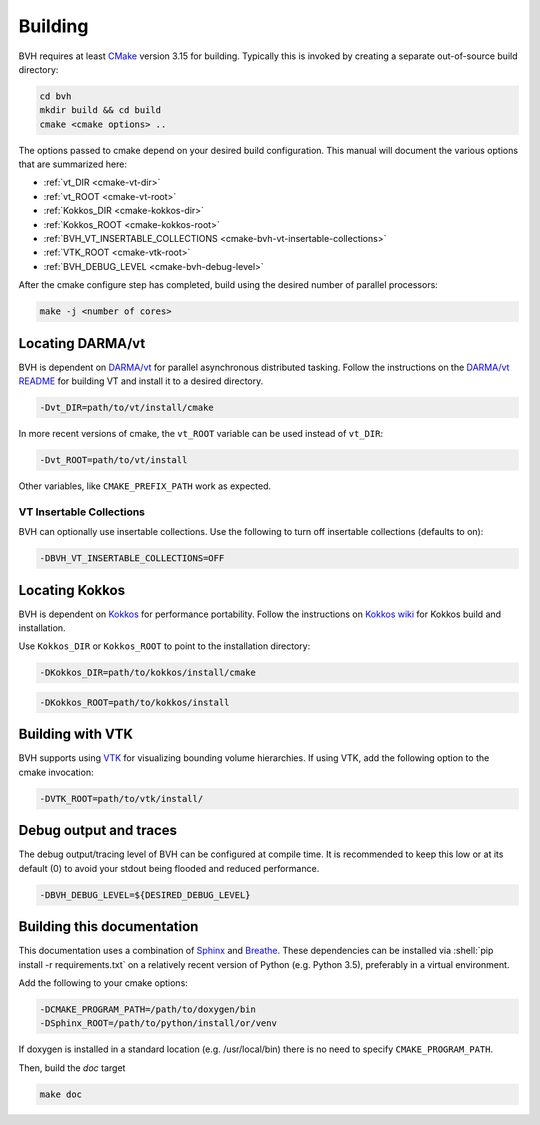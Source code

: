 Building
========

.. role:: shell(code)
    :language: sh

BVH requires at least `CMake`_ version 3.15 for building. Typically this is
invoked by creating a separate out-of-source build directory:

.. code-block:: sh

    cd bvh
    mkdir build && cd build
    cmake <cmake options> ..

The options passed to cmake depend on your desired build configuration. This manual will document the various options
that are summarized here:

- :ref:`vt_DIR <cmake-vt-dir>`
- :ref:`vt_ROOT <cmake-vt-root>`
- :ref:`Kokkos_DIR <cmake-kokkos-dir>`
- :ref:`Kokkos_ROOT <cmake-kokkos-root>`
- :ref:`BVH_VT_INSERTABLE_COLLECTIONS <cmake-bvh-vt-insertable-collections>`
- :ref:`VTK_ROOT <cmake-vtk-root>`
- :ref:`BVH_DEBUG_LEVEL <cmake-bvh-debug-level>`

After the cmake configure step has completed, build using the desired number of parallel processors:

.. code-block:: sh

    make -j <number of cores>


.. _CMake: https://cmake.org/

Locating DARMA/vt
-----------------

BVH is dependent on `DARMA/vt`_ for parallel asynchronous distributed tasking. Follow the instructions on the `DARMA/vt README`_ for
building VT and install it to a desired directory.

.. _cmake-vt-dir:

.. code-block:: sh

    -Dvt_DIR=path/to/vt/install/cmake

In more recent versions of cmake, the ``vt_ROOT`` variable can be used instead of ``vt_DIR``:

.. _cmake-vt-root:

.. code-block:: sh

    -Dvt_ROOT=path/to/vt/install

Other variables, like ``CMAKE_PREFIX_PATH`` work as expected.

.. _DARMA/VT: https://github.com/DARMA-tasking/vt
.. _DARMA/vt README: https://github.com/DARMA-tasking/vt/blob/develop/README.md

VT Insertable Collections
^^^^^^^^^^^^^^^^^^^^^^^^^

BVH can optionally use insertable collections. Use the following to turn off insertable collections (defaults to on):

.. _cmake-bvh-vt-insertable-collections:

.. code-block:: sh

    -DBVH_VT_INSERTABLE_COLLECTIONS=OFF

Locating Kokkos
-----------------

BVH is dependent on `Kokkos`_ for performance portability.
Follow the instructions on `Kokkos wiki`_ for Kokkos build and installation.

Use ``Kokkos_DIR`` or ``Kokkos_ROOT`` to point to the installation directory:

.. _cmake-kokkos-dir:

.. code-block:: sh

    -DKokkos_DIR=path/to/kokkos/install/cmake

.. _cmake-kokkos-root:

.. code-block:: sh

    -DKokkos_ROOT=path/to/kokkos/install

.. _Kokkos: https://github.com/kokkos/kokkos
.. _Kokkos wiki: https://kokkos.github.io/kokkos-core-wiki/building.html

Building with VTK
-----------------

BVH supports using `VTK`_ for visualizing bounding volume hierarchies. If using VTK, add the following option to the cmake
invocation:

.. _cmake-vtk-root:

.. code-block:: sh

    -DVTK_ROOT=path/to/vtk/install/

.. _VTK: https://vtk.org/

Debug output and traces
-----------------------

The debug output/tracing level of BVH can be configured at compile time. It is recommended to keep this low or at its
default (0) to avoid your stdout being flooded and reduced performance.

.. _cmake-bvh-debug-level:

.. code-block:: sh

    -DBVH_DEBUG_LEVEL=${DESIRED_DEBUG_LEVEL}

Building this documentation
---------------------------

This documentation uses a combination of `Sphinx`_ and `Breathe`_. These dependencies can be installed via
:shell:`pip install -r requirements.txt` on a relatively recent version of Python (e.g. Python 3.5), preferably in a
virtual environment.

Add the following to your cmake options:

.. code-block:: sh

    -DCMAKE_PROGRAM_PATH=/path/to/doxygen/bin
    -DSphinx_ROOT=/path/to/python/install/or/venv

If doxygen is installed in a standard location (e.g. /usr/local/bin) there is no need to specify ``CMAKE_PROGRAM_PATH``.

Then, build the *doc* target

.. code-block:: sh

    make doc

.. _Sphinx: https://www.sphinx-doc.org/
.. _Breathe: https://breathe.readthedocs.io/